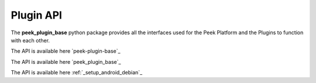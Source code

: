 .. _plugin_api:

==========
Plugin API
==========

The **peek_plugin_base** python package provides all the interfaces used for the Peek
Platform and the Plugins to function with each other.

The API is available here `peek-plugin-base`_

The API is available here `peek_plugin_base`_

The API is available here :ref:`_setup_android_debian`_
